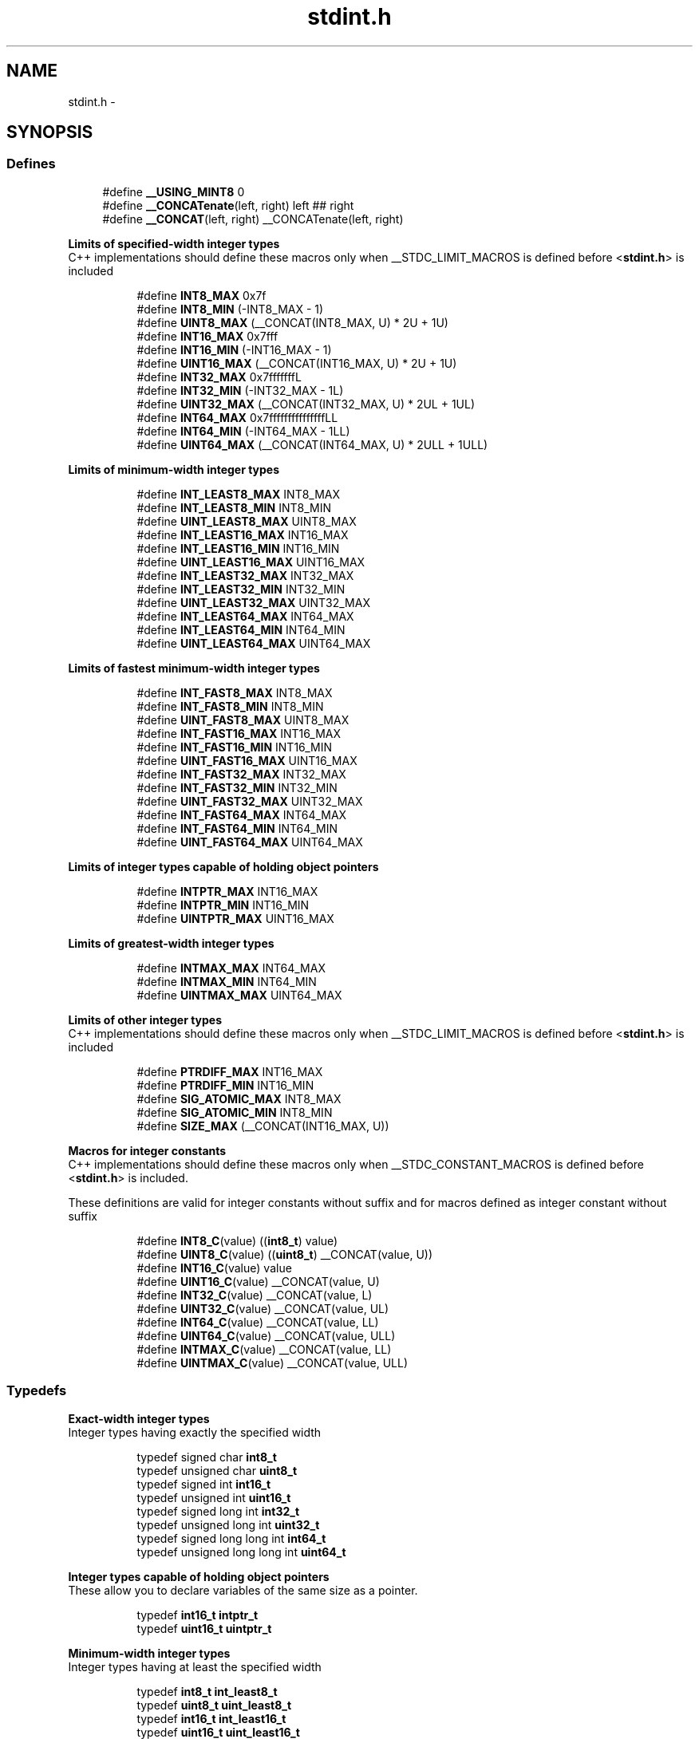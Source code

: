 .TH "stdint.h" 3 "10 Apr 2013" "Version 1.8.0" "avr-libc" \" -*- nroff -*-
.ad l
.nh
.SH NAME
stdint.h \- 
.SH SYNOPSIS
.br
.PP
.SS "Defines"

.in +1c
.ti -1c
.RI "#define \fB__USING_MINT8\fP   0"
.br
.ti -1c
.RI "#define \fB__CONCATenate\fP(left, right)   left ## right"
.br
.ti -1c
.RI "#define \fB__CONCAT\fP(left, right)   __CONCATenate(left, right)"
.br
.in -1c
.PP
.RI "\fBLimits of specified-width integer types\fP"
.br
 C++ implementations should define these macros only when __STDC_LIMIT_MACROS is defined before <\fBstdint.h\fP> is included 
.PP
.in +1c
.in +1c
.ti -1c
.RI "#define \fBINT8_MAX\fP   0x7f"
.br
.ti -1c
.RI "#define \fBINT8_MIN\fP   (-INT8_MAX - 1)"
.br
.ti -1c
.RI "#define \fBUINT8_MAX\fP   (__CONCAT(INT8_MAX, U) * 2U + 1U)"
.br
.ti -1c
.RI "#define \fBINT16_MAX\fP   0x7fff"
.br
.ti -1c
.RI "#define \fBINT16_MIN\fP   (-INT16_MAX - 1)"
.br
.ti -1c
.RI "#define \fBUINT16_MAX\fP   (__CONCAT(INT16_MAX, U) * 2U + 1U)"
.br
.ti -1c
.RI "#define \fBINT32_MAX\fP   0x7fffffffL"
.br
.ti -1c
.RI "#define \fBINT32_MIN\fP   (-INT32_MAX - 1L)"
.br
.ti -1c
.RI "#define \fBUINT32_MAX\fP   (__CONCAT(INT32_MAX, U) * 2UL + 1UL)"
.br
.ti -1c
.RI "#define \fBINT64_MAX\fP   0x7fffffffffffffffLL"
.br
.ti -1c
.RI "#define \fBINT64_MIN\fP   (-INT64_MAX - 1LL)"
.br
.ti -1c
.RI "#define \fBUINT64_MAX\fP   (__CONCAT(INT64_MAX, U) * 2ULL + 1ULL)"
.br
.in -1c
.in -1c
.PP
.RI "\fBLimits of minimum-width integer types\fP"
.br
 
.PP
.in +1c
.in +1c
.ti -1c
.RI "#define \fBINT_LEAST8_MAX\fP   INT8_MAX"
.br
.ti -1c
.RI "#define \fBINT_LEAST8_MIN\fP   INT8_MIN"
.br
.ti -1c
.RI "#define \fBUINT_LEAST8_MAX\fP   UINT8_MAX"
.br
.ti -1c
.RI "#define \fBINT_LEAST16_MAX\fP   INT16_MAX"
.br
.ti -1c
.RI "#define \fBINT_LEAST16_MIN\fP   INT16_MIN"
.br
.ti -1c
.RI "#define \fBUINT_LEAST16_MAX\fP   UINT16_MAX"
.br
.ti -1c
.RI "#define \fBINT_LEAST32_MAX\fP   INT32_MAX"
.br
.ti -1c
.RI "#define \fBINT_LEAST32_MIN\fP   INT32_MIN"
.br
.ti -1c
.RI "#define \fBUINT_LEAST32_MAX\fP   UINT32_MAX"
.br
.ti -1c
.RI "#define \fBINT_LEAST64_MAX\fP   INT64_MAX"
.br
.ti -1c
.RI "#define \fBINT_LEAST64_MIN\fP   INT64_MIN"
.br
.ti -1c
.RI "#define \fBUINT_LEAST64_MAX\fP   UINT64_MAX"
.br
.in -1c
.in -1c
.PP
.RI "\fBLimits of fastest minimum-width integer types\fP"
.br
 
.PP
.in +1c
.in +1c
.ti -1c
.RI "#define \fBINT_FAST8_MAX\fP   INT8_MAX"
.br
.ti -1c
.RI "#define \fBINT_FAST8_MIN\fP   INT8_MIN"
.br
.ti -1c
.RI "#define \fBUINT_FAST8_MAX\fP   UINT8_MAX"
.br
.ti -1c
.RI "#define \fBINT_FAST16_MAX\fP   INT16_MAX"
.br
.ti -1c
.RI "#define \fBINT_FAST16_MIN\fP   INT16_MIN"
.br
.ti -1c
.RI "#define \fBUINT_FAST16_MAX\fP   UINT16_MAX"
.br
.ti -1c
.RI "#define \fBINT_FAST32_MAX\fP   INT32_MAX"
.br
.ti -1c
.RI "#define \fBINT_FAST32_MIN\fP   INT32_MIN"
.br
.ti -1c
.RI "#define \fBUINT_FAST32_MAX\fP   UINT32_MAX"
.br
.ti -1c
.RI "#define \fBINT_FAST64_MAX\fP   INT64_MAX"
.br
.ti -1c
.RI "#define \fBINT_FAST64_MIN\fP   INT64_MIN"
.br
.ti -1c
.RI "#define \fBUINT_FAST64_MAX\fP   UINT64_MAX"
.br
.in -1c
.in -1c
.PP
.RI "\fBLimits of integer types capable of holding object pointers\fP"
.br
 
.PP
.in +1c
.in +1c
.ti -1c
.RI "#define \fBINTPTR_MAX\fP   INT16_MAX"
.br
.ti -1c
.RI "#define \fBINTPTR_MIN\fP   INT16_MIN"
.br
.ti -1c
.RI "#define \fBUINTPTR_MAX\fP   UINT16_MAX"
.br
.in -1c
.in -1c
.PP
.RI "\fBLimits of greatest-width integer types\fP"
.br
 
.PP
.in +1c
.in +1c
.ti -1c
.RI "#define \fBINTMAX_MAX\fP   INT64_MAX"
.br
.ti -1c
.RI "#define \fBINTMAX_MIN\fP   INT64_MIN"
.br
.ti -1c
.RI "#define \fBUINTMAX_MAX\fP   UINT64_MAX"
.br
.in -1c
.in -1c
.PP
.RI "\fBLimits of other integer types\fP"
.br
 C++ implementations should define these macros only when __STDC_LIMIT_MACROS is defined before <\fBstdint.h\fP> is included 
.PP
.in +1c
.in +1c
.ti -1c
.RI "#define \fBPTRDIFF_MAX\fP   INT16_MAX"
.br
.ti -1c
.RI "#define \fBPTRDIFF_MIN\fP   INT16_MIN"
.br
.ti -1c
.RI "#define \fBSIG_ATOMIC_MAX\fP   INT8_MAX"
.br
.ti -1c
.RI "#define \fBSIG_ATOMIC_MIN\fP   INT8_MIN"
.br
.ti -1c
.RI "#define \fBSIZE_MAX\fP   (__CONCAT(INT16_MAX, U))"
.br
.in -1c
.in -1c
.PP
.RI "\fBMacros for integer constants\fP"
.br
 C++ implementations should define these macros only when __STDC_CONSTANT_MACROS is defined before <\fBstdint.h\fP> is included.
.PP
These definitions are valid for integer constants without suffix and for macros defined as integer constant without suffix 
.PP
.in +1c
.in +1c
.ti -1c
.RI "#define \fBINT8_C\fP(value)   ((\fBint8_t\fP) value)"
.br
.ti -1c
.RI "#define \fBUINT8_C\fP(value)   ((\fBuint8_t\fP) __CONCAT(value, U))"
.br
.ti -1c
.RI "#define \fBINT16_C\fP(value)   value"
.br
.ti -1c
.RI "#define \fBUINT16_C\fP(value)   __CONCAT(value, U)"
.br
.ti -1c
.RI "#define \fBINT32_C\fP(value)   __CONCAT(value, L)"
.br
.ti -1c
.RI "#define \fBUINT32_C\fP(value)   __CONCAT(value, UL)"
.br
.ti -1c
.RI "#define \fBINT64_C\fP(value)   __CONCAT(value, LL)"
.br
.ti -1c
.RI "#define \fBUINT64_C\fP(value)   __CONCAT(value, ULL)"
.br
.ti -1c
.RI "#define \fBINTMAX_C\fP(value)   __CONCAT(value, LL)"
.br
.ti -1c
.RI "#define \fBUINTMAX_C\fP(value)   __CONCAT(value, ULL)"
.br
.in -1c
.in -1c
.SS "Typedefs"

.PP
.RI "\fBExact-width integer types\fP"
.br
 Integer types having exactly the specified width 
.PP
.in +1c
.in +1c
.ti -1c
.RI "typedef signed char \fBint8_t\fP"
.br
.ti -1c
.RI "typedef unsigned char \fBuint8_t\fP"
.br
.ti -1c
.RI "typedef signed int \fBint16_t\fP"
.br
.ti -1c
.RI "typedef unsigned int \fBuint16_t\fP"
.br
.ti -1c
.RI "typedef signed long int \fBint32_t\fP"
.br
.ti -1c
.RI "typedef unsigned long int \fBuint32_t\fP"
.br
.ti -1c
.RI "typedef signed long long int \fBint64_t\fP"
.br
.ti -1c
.RI "typedef unsigned long long int \fBuint64_t\fP"
.br
.in -1c
.in -1c
.PP
.RI "\fBInteger types capable of holding object pointers\fP"
.br
 These allow you to declare variables of the same size as a pointer. 
.PP
.in +1c
.in +1c
.ti -1c
.RI "typedef \fBint16_t\fP \fBintptr_t\fP"
.br
.ti -1c
.RI "typedef \fBuint16_t\fP \fBuintptr_t\fP"
.br
.in -1c
.in -1c
.PP
.RI "\fBMinimum-width integer types\fP"
.br
 Integer types having at least the specified width 
.PP
.in +1c
.in +1c
.ti -1c
.RI "typedef \fBint8_t\fP \fBint_least8_t\fP"
.br
.ti -1c
.RI "typedef \fBuint8_t\fP \fBuint_least8_t\fP"
.br
.ti -1c
.RI "typedef \fBint16_t\fP \fBint_least16_t\fP"
.br
.ti -1c
.RI "typedef \fBuint16_t\fP \fBuint_least16_t\fP"
.br
.ti -1c
.RI "typedef \fBint32_t\fP \fBint_least32_t\fP"
.br
.ti -1c
.RI "typedef \fBuint32_t\fP \fBuint_least32_t\fP"
.br
.ti -1c
.RI "typedef \fBint64_t\fP \fBint_least64_t\fP"
.br
.ti -1c
.RI "typedef \fBuint64_t\fP \fBuint_least64_t\fP"
.br
.in -1c
.in -1c
.PP
.RI "\fBFastest minimum-width integer types\fP"
.br
 Integer types being usually fastest having at least the specified width 
.PP
.in +1c
.in +1c
.ti -1c
.RI "typedef \fBint8_t\fP \fBint_fast8_t\fP"
.br
.ti -1c
.RI "typedef \fBuint8_t\fP \fBuint_fast8_t\fP"
.br
.ti -1c
.RI "typedef \fBint16_t\fP \fBint_fast16_t\fP"
.br
.ti -1c
.RI "typedef \fBuint16_t\fP \fBuint_fast16_t\fP"
.br
.ti -1c
.RI "typedef \fBint32_t\fP \fBint_fast32_t\fP"
.br
.ti -1c
.RI "typedef \fBuint32_t\fP \fBuint_fast32_t\fP"
.br
.ti -1c
.RI "typedef \fBint64_t\fP \fBint_fast64_t\fP"
.br
.ti -1c
.RI "typedef \fBuint64_t\fP \fBuint_fast64_t\fP"
.br
.in -1c
.in -1c
.PP
.RI "\fBGreatest-width integer types\fP"
.br
 Types designating integer data capable of representing any value of any integer type in the corresponding signed or unsigned category 
.PP
.in +1c
.in +1c
.ti -1c
.RI "typedef \fBint64_t\fP \fBintmax_t\fP"
.br
.ti -1c
.RI "typedef \fBuint64_t\fP \fBuintmax_t\fP"
.br
.in -1c
.in -1c
.SH "Detailed Description"
.PP 

.SH "Author"
.PP 
Generated automatically by Doxygen for avr-libc from the source code.
